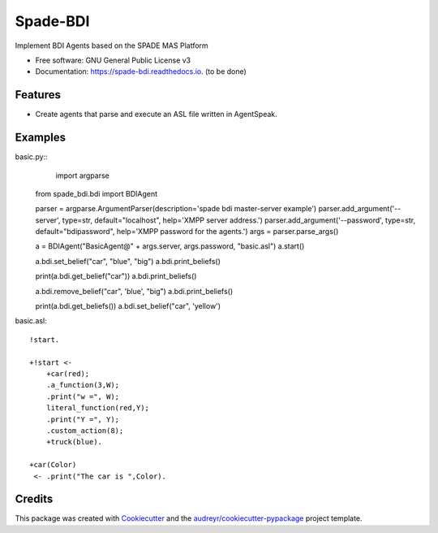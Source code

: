 =========
Spade-BDI
=========


.. image:: https://img.shields.io/pypi/v/spade_bdi.svg
        :target: https://pypi.python.org/pypi/spade_bdi

.. image:: https://img.shields.io/travis/sfp932705/spade_bdi.svg
        :target: https://travis-ci.org/sfp932705/spade_bdi

.. image:: https://readthedocs.org/projects/spade-bdi/badge/?version=latest
        :target: https://spade-bdi.readthedocs.io/en/latest/?badge=latest
        :alt: Documentation Status


.. image:: https://pyup.io/repos/github/sfp932705/spade_bdi/shield.svg
     :target: https://pyup.io/repos/github/sfp932705/spade_bdi/
     :alt: Updates



Implement BDI Agents based on the SPADE MAS Platform


* Free software: GNU General Public License v3
* Documentation: https://spade-bdi.readthedocs.io. (to be done)


Features
--------

* Create agents that parse and execute an ASL file written in AgentSpeak.

Examples
--------

basic.py::
	import argparse
    from spade_bdi.bdi import BDIAgent

    parser = argparse.ArgumentParser(description='spade bdi master-server example')
    parser.add_argument('--server', type=str, default="localhost", help='XMPP server address.')
    parser.add_argument('--password', type=str, default="bdipassword", help='XMPP password for the agents.')
    args = parser.parse_args()

    a = BDIAgent("BasicAgent@" + args.server, args.password, "basic.asl")
    a.start()

    a.bdi.set_belief("car", "blue", "big")
    a.bdi.print_beliefs()

    print(a.bdi.get_belief("car"))
    a.bdi.print_beliefs()
    
    a.bdi.remove_belief("car", 'blue', "big")
    a.bdi.print_beliefs()
    
    print(a.bdi.get_beliefs())
    a.bdi.set_belief("car", 'yellow')


basic.asl::

    !start.

    +!start <-
        +car(red);
        .a_function(3,W);
        .print("w =", W);
        literal_function(red,Y);
        .print("Y =", Y);
        .custom_action(8);
        +truck(blue).

    +car(Color) 
     <- .print("The car is ",Color).


Credits
-------

This package was created with Cookiecutter_ and the `audreyr/cookiecutter-pypackage`_ project template.

.. _Cookiecutter: https://github.com/audreyr/cookiecutter
.. _`audreyr/cookiecutter-pypackage`: https://github.com/audreyr/cookiecutter-pypackage
